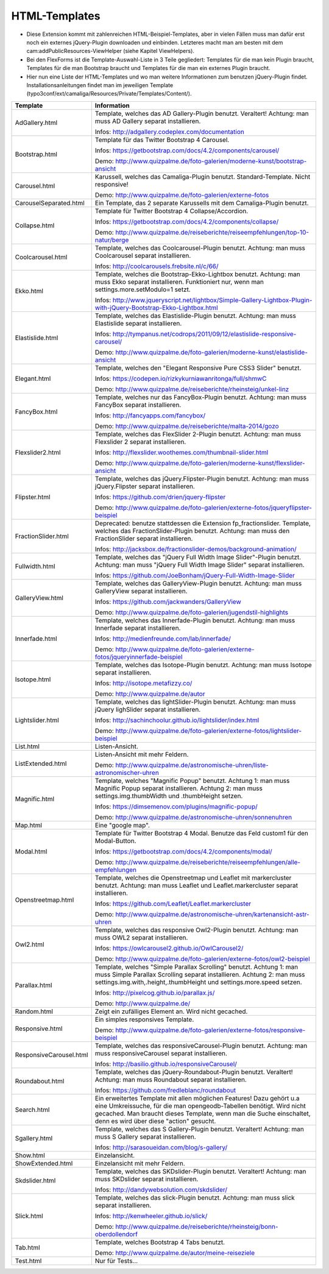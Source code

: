 ﻿

.. ==================================================
.. FOR YOUR INFORMATION
.. --------------------------------------------------
.. -*- coding: utf-8 -*- with BOM.

.. ==================================================
.. DEFINE SOME TEXTROLES
.. --------------------------------------------------
.. role::   underline
.. role::   typoscript(code)
.. role::   ts(typoscript)
   :class:  typoscript
.. role::   php(code)


HTML-Templates
^^^^^^^^^^^^^^

- Diese Extension kommt mit zahlenreichen HTML-Beispiel-Templates, aber
  in vielen Fällen muss man dafür erst noch ein externes jQuery-Plugin downloaden und einbinden. Letzteres macht man am besten
  mit dem cam:addPublicResources-ViewHelper (siehe Kapitel ViewHelpers).

- Bei den FlexForms ist die Template-Auswahl-Liste in 3 Teile gegliedert: Templates für die man kein Plugin braucht,
  Templates für die man Bootstrap braucht und Templates für die man ein externes Plugin braucht.

- Hier nun eine Liste der HTML-Templates und wo man weitere Informationen zum benutzen jQuery-Plugin findet.
  Installationsanleitungen findet man im jeweiligen Template
  (typo3conf/ext/camaliga/Resources/Private/Templates/Content/).

=========================  =========================================================================================================================
Template                   Information
=========================  =========================================================================================================================
AdGallery.html             Template, welches das AD Gallery-Plugin benutzt. Veraltert!
                           Achtung: man muss AD Gallery separat installieren.

                           Infos: http://adgallery.codeplex.com/documentation
Bootstrap.html             Template für das Twitter Bootstrap 4 Carousel.

                           Infos: https://getbootstrap.com/docs/4.2/components/carousel/

                           Demo: http://www.quizpalme.de/foto-galerien/moderne-kunst/bootstrap-ansicht
Carousel.html              Karussell, welches das Camaliga-Plugin benutzt. Standard-Template. Nicht responsive!

                           Demo: http://www.quizpalme.de/foto-galerien/externe-fotos
CarouselSeparated.html     Ein Template, das 2 separate Karussells mit dem Camaliga-Plugin benutzt.
Collapse.html              Template für Twitter Bootstrap 4 Collapse/Accordion.

                           Infos: https://getbootstrap.com/docs/4.2/components/collapse/

                           Demo: http://www.quizpalme.de/reiseberichte/reiseempfehlungen/top-10-natur/berge
Coolcarousel.html          Template, welches das Coolcarousel-Plugin benutzt.
                           Achtung: man muss Coolcarousel separat installieren.

                           Infos: http://coolcarousels.frebsite.nl/c/66/
Ekko.html                  Template, welches die Bootstrap-Ekko-Lightbox benutzt.
                           Achtung: man muss Ekko separat installieren.
                           Funktioniert nur, wenn man settings.more.setModulo=1 setzt.

                           Infos: http://www.jqueryscript.net/lightbox/Simple-Gallery-Lightbox-Plugin-with-jQuery-Bootstrap-Ekko-Lightbox.html
Elastislide.html           Template, welches das Elastislide-Plugin benutzt.
                           Achtung: man muss Elastislide separat installieren.

                           Infos: http://tympanus.net/codrops/2011/09/12/elastislide-responsive-carousel/

                           Demo: http://www.quizpalme.de/foto-galerien/moderne-kunst/elastislide-ansicht
Elegant.html               Template, welches den "Elegant Responsive Pure CSS3 Slider" benutzt.

                           Infos: https://codepen.io/rizkykurniawanritonga/full/shmwC

                           Demo: http://www.quizpalme.de/reiseberichte/rheinsteig/unkel-linz
FancyBox.html              Template, welches nur das FancyBox-Plugin benutzt.
                           Achtung: man muss FancyBox separat installieren.

                           Infos: http://fancyapps.com/fancybox/

                           Demo: http://www.quizpalme.de/reiseberichte/malta-2014/gozo
Flexslider2.html           Template, welches das FlexSlider 2-Plugin benutzt.
                           Achtung: man muss Flexslider 2 separat installieren.

                           Infos: http://flexslider.woothemes.com/thumbnail-slider.html

                           Demo: http://www.quizpalme.de/foto-galerien/moderne-kunst/flexslider-ansicht
Flipster.html              Template, welches das jQuery.Flipster-Plugin benutzt.
                           Achtung: man muss jQuery.Flipster separat installieren.

                           Infos: https://github.com/drien/jquery-flipster

                           Demo: http://www.quizpalme.de/foto-galerien/externe-fotos/jqueryflipster-beispiel
FractionSlider.html        Deprecated: benutze stattdessen die Extension fp_fractionslider.
                           Template, welches das FractionSlider-Plugin benutzt.
                           Achtung: man muss den FractionSlider separat installieren.

                           Infos: http://jacksbox.de/fractionslider-demos/background-animation/
Fullwidth.html             Template, welches das "jQuery Full Width Image Slider"-Plugin benutzt.
                           Achtung: man muss "jQuery Full Width Image Slider" separat installieren.

                           Infos: https://github.com/JoeBonham/jQuery-Full-Width-Image-Slider
GalleryView.html           Template, welches das GalleryView-Plugin benutzt.
                           Achtung: man muss GalleryView separat installieren.

                           Infos: https://github.com/jackwanders/GalleryView

                           Demo: http://www.quizpalme.de/foto-galerien/jugendstil-highlights
Innerfade.html             Template, welches das Innerfade-Plugin benutzt.
                           Achtung: man muss Innerfade separat installieren.

                           Infos: http://medienfreunde.com/lab/innerfade/

                           Demo: http://www.quizpalme.de/foto-galerien/externe-fotos/jqueryinnerfade-beispiel
Isotope.html               Template, welches das Isotope-Plugin benutzt.
                           Achtung: man muss Isotope separat installieren.

                           Infos: http://isotope.metafizzy.co/

                           Demo: http://www.quizpalme.de/autor
Lightslider.html           Template, welches das lightSlider-Plugin benutzt.
                           Achtung: man muss jQuery lighSlider separat installieren.

                           Infos: http://sachinchoolur.github.io/lightslider/index.html

                           Demo: http://www.quizpalme.de/foto-galerien/externe-fotos/lightslider-beispiel
List.html                  Listen-Ansicht.
ListExtended.html          Listen-Ansicht mit mehr Feldern.

                           Demo: http://www.quizpalme.de/astronomische-uhren/liste-astronomischer-uhren
Magnific.html              Template, welches "Magnific Popup" benutzt.
                           Achtung 1: man muss Magnific Popup separat installieren.
                           Achtung 2: man muss settings.img.thumbWidth und .thumbHeight setzen.

                           Infos: https://dimsemenov.com/plugins/magnific-popup/

                           Demo: http://www.quizpalme.de/astronomische-uhren/sonnenuhren
Map.html                   Eine "google map".
Modal.html                 Template für Twitter Bootstrap 4 Modal. Benutze das Feld custom1 für den Modal-Button.

                           Infos: https://getbootstrap.com/docs/4.2/components/modal/

                           Demo: http://www.quizpalme.de/reiseberichte/reiseempfehlungen/alle-empfehlungen
Openstreetmap.html         Template, welches die Openstreetmap und Leaflet mit markercluster benutzt.
                           Achtung: man muss Leaflet und Leaflet.markercluster separat installieren.

                           Infos: https://github.com/Leaflet/Leaflet.markercluster

                           Demo: http://www.quizpalme.de/astronomische-uhren/kartenansicht-astr-uhren
Owl2.html                  Template, welches das responsive Owl2-Plugin benutzt.
                           Achtung: man muss OWL2 separat installieren.

                           Infos: https://owlcarousel2.github.io/OwlCarousel2/

                           Demo: http://www.quizpalme.de/foto-galerien/externe-fotos/owl2-beispiel
Parallax.html              Template, welches "Simple Parallax Scrolling" benutzt.
                           Achtung 1: man muss Simple Parallax Scrolling separat installieren.
                           Achtung 2: man muss settings.img.with,.height,.thumbHeight und settings.more.speed setzen.

                           Infos: http://pixelcog.github.io/parallax.js/

                           Demo: http://www.quizpalme.de/
Random.html                Zeigt ein zufälliges Element an. Wird nicht gecached.
Responsive.html            Ein simples responsives Template.

                           Demo: http://www.quizpalme.de/foto-galerien/externe-fotos/responsive-beispiel
ResponsiveCarousel.html    Template, welches das responsiveCarousel-Plugin benutzt.
                           Achtung: man muss responsiveCarousel separat installieren.

                           Infos: http://basilio.github.io/responsiveCarousel/
Roundabout.html            Template, welches das jQuery-Roundabout-Plugin benutzt. Veraltert!
                           Achtung: man muss Roundabout separat installieren.

                           Infos: https://github.com/fredleblanc/roundabout
Search.html                Ein erweitertes Template mit allen möglichen Features! Dazu gehört u.a
                           eine Umkreissuche, für die man opengeodb-Tabellen benötigt. Wird nicht gecached.
                           Man braucht dieses Template, wenn man die Suche einschaltet, denn es wird über diese
                           "action" gesucht.
Sgallery.html              Template, welches das S Gallery-Plugin benutzt. Veraltert!
                           Achtung: man muss S Gallery separat installieren.

                           Infos: http://sarasoueidan.com/blog/s-gallery/
Show.html                  Einzelansicht.
ShowExtended.html          Einzelansicht mit mehr Feldern.
Skdslider.html             Template, welches das SKDslider-Plugin benutzt. Veraltert!
                           Achtung: man muss SKDslider separat installieren.

                           Infos: http://dandywebsolution.com/skdslider/
Slick.html                 Template, welches das slick-Plugin benutzt.
                           Achtung: man muss slick separat installieren.

                           Infos: http://kenwheeler.github.io/slick/

                           Demo: http://www.quizpalme.de/reiseberichte/rheinsteig/bonn-oberdollendorf
Tab.html                   Template, welches Bootstrap 4 Tabs benutzt.

                           Demo: http://www.quizpalme.de/autor/meine-reiseziele
Test.html                  Nur für Tests...
=========================  =========================================================================================================================
